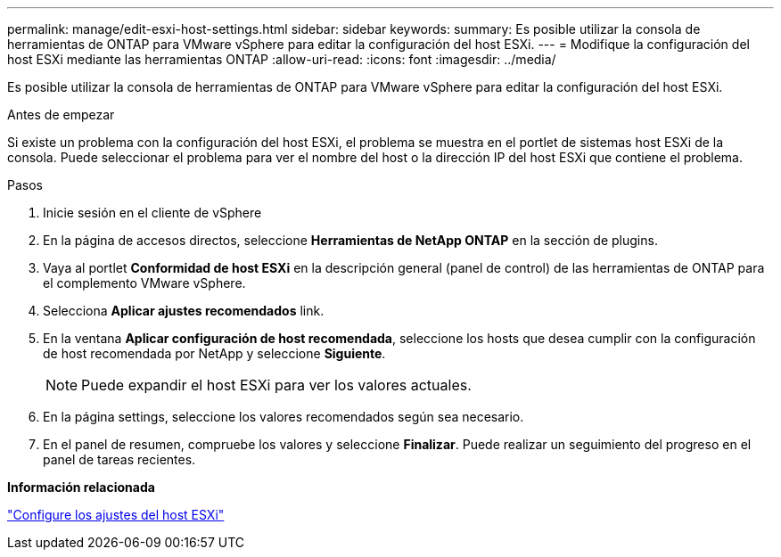---
permalink: manage/edit-esxi-host-settings.html 
sidebar: sidebar 
keywords:  
summary: Es posible utilizar la consola de herramientas de ONTAP para VMware vSphere para editar la configuración del host ESXi. 
---
= Modifique la configuración del host ESXi mediante las herramientas ONTAP
:allow-uri-read: 
:icons: font
:imagesdir: ../media/


[role="lead"]
Es posible utilizar la consola de herramientas de ONTAP para VMware vSphere para editar la configuración del host ESXi.

.Antes de empezar
Si existe un problema con la configuración del host ESXi, el problema se muestra en el portlet de sistemas host ESXi de la consola. Puede seleccionar el problema para ver el nombre del host o la dirección IP del host ESXi que contiene el problema.

.Pasos
. Inicie sesión en el cliente de vSphere
. En la página de accesos directos, seleccione *Herramientas de NetApp ONTAP* en la sección de plugins.
. Vaya al portlet *Conformidad de host ESXi* en la descripción general (panel de control) de las herramientas de ONTAP para el complemento VMware vSphere.
. Selecciona *Aplicar ajustes recomendados* link.
. En la ventana *Aplicar configuración de host recomendada*, seleccione los hosts que desea cumplir con la configuración de host recomendada por NetApp y seleccione *Siguiente*.
+

NOTE: Puede expandir el host ESXi para ver los valores actuales.

. En la página settings, seleccione los valores recomendados según sea necesario.
. En el panel de resumen, compruebe los valores y seleccione *Finalizar*. Puede realizar un seguimiento del progreso en el panel de tareas recientes.


*Información relacionada*

link:../configure/configure-esx-server-multipath-and-timeout-settings.html["Configure los ajustes del host ESXi"]
